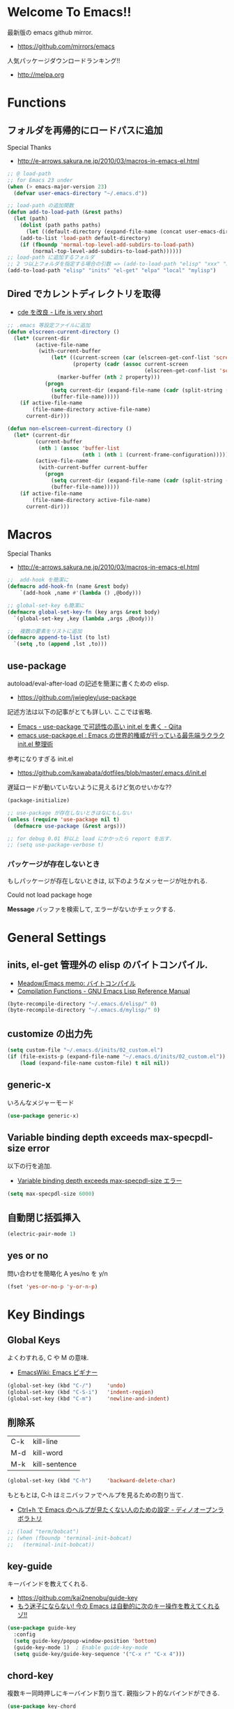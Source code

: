 * Welcome To Emacs!!
  最新版の emacs github mirror.
  - https://github.com/mirrors/emacs

  人気パッケージダウンロードランキング!!
  - http://melpa.org

* Functions
** フォルダを再帰的にロードパスに追加
   Special Thanks
   - http://e-arrows.sakura.ne.jp/2010/03/macros-in-emacs-el.html

#+begin_src emacs-lisp
;; @ load-path
;; for Emacs 23 under
(when (> emacs-major-version 23)
  (defvar user-emacs-directory "~/.emacs.d"))

;; load-path の追加関数
(defun add-to-load-path (&rest paths)
  (let (path)
    (dolist (path paths paths)
      (let ((default-directory (expand-file-name (concat user-emacs-directory path))))
	(add-to-list 'load-path default-directory)
	(if (fboundp 'normal-top-level-add-subdirs-to-load-path)
	    (normal-top-level-add-subdirs-to-load-path))))))
;; load-path に追加するフォルダ
;; 2 つ以上フォルダを指定する場合の引数 => (add-to-load-path "elisp" "xxx" "xxx")
(add-to-load-path "elisp" "inits" "el-get" "elpa" "local" "mylisp")
#+end_src
** Dired でカレントディレクトリを取得
  - [[http://d.hatena.ne.jp/syohex/20111026/1319606395][cde を改良 - Life is very short]]

#+begin_src emacs-lisp
;; .emacs 等設定ファイルに追加
(defun elscreen-current-directory ()
  (let* (current-dir
         (active-file-name
          (with-current-buffer
              (let* ((current-screen (car (elscreen-get-conf-list 'screen-history)))
                     (property (cadr (assoc current-screen
                                            (elscreen-get-conf-list 'screen-property)))))
                (marker-buffer (nth 2 property)))
            (progn
              (setq current-dir (expand-file-name (cadr (split-string (pwd)))))
              (buffer-file-name)))))
    (if active-file-name
        (file-name-directory active-file-name)
      current-dir)))

(defun non-elscreen-current-directory ()
  (let* (current-dir
         (current-buffer
          (nth 1 (assoc 'buffer-list
                        (nth 1 (nth 1 (current-frame-configuration))))))
         (active-file-name
          (with-current-buffer current-buffer
            (progn
              (setq current-dir (expand-file-name (cadr (split-string (pwd)))))
              (buffer-file-name)))))
    (if active-file-name
        (file-name-directory active-file-name)
      current-dir)))
#+end_src

* Macros
  Special Thanks
  - http://e-arrows.sakura.ne.jp/2010/03/macros-in-emacs-el.html

#+begin_src emacs-lisp
;;  add-hook を簡潔に
(defmacro add-hook-fn (name &rest body)
    `(add-hook ,name #'(lambda () ,@body)))

;; global-set-key も簡潔に
(defmacro global-set-key-fn (key args &rest body)
  `(global-set-key ,key (lambda ,args ,@body)))

;;  複数の要素をリストに追加
(defmacro append-to-list (to lst)
  `(setq ,to (append ,lst ,to)))
#+end_src

** use-package
   autoload/eval-after-load の記述を簡潔に書くための elisp.
   - https://github.com/jwiegley/use-package

   記述方法は以下の記事がとても詳しい. ここでは省略.
   - [[http://qiita.com/kai2nenobu/items/5dfae3767514584f5220][Emacs - use-package で可読性の高い init.el を書く - Qiita]]
   - [[http://rubikitch.com/2014/09/09/use-package/][emacs use-package.el : Emacs の世界的権威が行っている最先端ラクラク init.el 整理術]]

   参考になりすぎる init.el
   - https://github.com/kawabata/dotfiles/blob/master/.emacs.d/init.el

   遅延ロードが動いていないように見えるけど気のせいかな??

#+begin_src emacs-lisp
(package-initialize)

;; use-package が存在しないときはなにもしない
(unless (require 'use-package nil t)
  (defmacro use-package (&rest args)))

;; for debug 0.01 秒以上 load にかかったら report を出す.
;; (setq use-package-verbose t)
#+end_src

*** パッケージが存在しないとき
   もしパッケージが存在しないときは, 以下のようなメッセージが吐かれる.

   Could not load package hoge

   *Message* バッファを検索して, エラーがないかチェックする.

* General Settings
** inits, el-get 管理外の elisp のバイトコンパイル.
   - [[http://www.bookshelf.jp/soft/meadow_18.html][Meadow/Emacs memo: バイトコンパイル]]
   - [[http://www.gnu.org/software/emacs/manual/html_node/elisp/Compilation-Functions.html#Compilation-Functions][Compilation Functions - GNU Emacs Lisp Reference Manual]]

#+begin_src emacs-lisp
(byte-recompile-directory "~/.emacs.d/elisp/" 0)
(byte-recompile-directory "~/.emacs.d/mylisp/" 0)
#+end_src

** customize の出力先
#+begin_src emacs-lisp
(setq custom-file "~/.emacs.d/inits/02_custom.el")
(if (file-exists-p (expand-file-name "~/.emacs.d/inits/02_custom.el"))
    (load (expand-file-name custom-file) t nil nil))
#+end_src

** generic-x
   いろんなメジャーモード

#+begin_src emacs-lisp
(use-package generic-x)
#+end_src

** Variable binding depth exceeds max-specpdl-size error
   以下の行を追加.
   - [[http://d.hatena.ne.jp/a666666/20100221/1266695355][Variable binding depth exceeds max-specpdl-size エラー]]

#+begin_src emacs-lisp
(setq max-specpdl-size 6000)
#+end_src

** 自動閉じ括弧挿入

#+begin_src emacs-lisp
(electric-pair-mode 1)
#+end_src

** yes or no
  問い合わせを簡略化 A yes/no を y/n

#+begin_src emacs-lisp
(fset 'yes-or-no-p 'y-or-n-p)
#+end_src

* Key Bindings
** Global Keys
   よくわすれる, C や M の意味.
   - [[http://www.emacswiki.org/emacs/Emacs%e3%83%93%e3%82%ae%e3%83%8a%e3%83%bc#toc9][EmacsWiki: Emacs ビギナー]]

 #+begin_src emacs-lisp
(global-set-key (kbd "C-/")     'undo)
(global-set-key (kbd "C-S-i")   'indent-region)
(global-set-key (kbd "C-m")     'newline-and-indent)
 #+end_src

** 削除系
   | C-k | kill-line     |
   | M-d | kill-word     |
   | M-k | kill-sentence |

#+begin_src emacs-lisp
(global-set-key (kbd "C-h")     'backward-delete-char)
#+end_src

 もともとは, C-h はミニバッファでヘルプを見るための割り当て.
 - [[http://openlab.dino.co.jp/2007/09/25/23251372.html][Ctrl+h で Emacs のヘルプが見たくない人のための設定 - ディノオープンラボラトリ]]

#+begin_src emacs-lisp
;; (load "term/bobcat")
;; (when (fboundp 'terminal-init-bobcat)
;;   (terminal-init-bobcat))
#+end_src

** key-guide
   キーバインドを教えてくれる.
  - https://github.com/kai2nenobu/guide-key
  - [[http://rubikitch.com/2014/08/30/guide-key/][もう迷子にならない! 今の Emacs は自動的に次のキー操作を教えてくれるゾ!!]]

#+begin_src emacs-lisp
(use-package guide-key
  :config
  (setq guide-key/popup-window-position 'bottom)
  (guide-key-mode 1)  ; Enable guide-key-mode
  (setq guide-key/guide-key-sequence '("C-x r" "C-x 4")))
#+end_src

** chord-key
   複数キー同時押しにキーバインド割り当て. 
   親指シフト的なバインドができる.

   #+begin_src emacs-lisp
(use-package key-chord
  :config
   (key-chord-mode 1)
   (setq key-chord-two-keys-delay 0.08)
   )
   #+end_src

** smartrep
   連続操作を素敵にするキーバインド設定を可能にする.
   - https://github.com/myuhe/smartrep.el
   - [[http://sheephead.homelinux.org/2011/12/19/6930/][連続操作を素敵にする smartrep.el 作った - sheephead]]
   - [[http://d.hatena.ne.jp/rubikitch/20140613/smartrep][Emacs - smartrep.el で repeat を活性化せよ -]]   

   multiple-cursor と一緒に利用するのが目的.

#+begin_src emacs-lisp
(use-package smartrep)
#+end_src

** goto どっかにとんでいく処理
   M-g の 仕様 (24.4)   goto-map は M-g にバインドされている.
   - TAB: move-to-column
   - p: previous-error
   - n: next-error
   - g: goto-line
   - c: goto-char

   参考:
   - [[http://g000001.cddddr.org/3628335601][#:g1: M-g を活用しよう]]

#+begin_src emacs-lisp
(define-key goto-map [?b] #'browse-url-at-point)
#+end_src

** bind-key
   use-package のサブモジュール.
   キー割り当ての設定関数 define-key を完全に置き換えます.
   - [[http://rubikitch.com/2014/09/10/bind-key/][emacs bind-key.el :define-key を直接書くのは時代遅れ!Emacs の重鎮が行っているスタイリッシュキー割り当て管理術!]]
      
   個人用に割り当てたキーを列挙できる ( M-x describe-personal-keybindings )

*** example
#+begin_src text
(global-set-key (kbd "C-c x") 'my-ctrl-c-x-command)
(bind-key "C-c x" 'my-ctrl-c-x-command)

(define-key some-other-mode-map (kbd "C-c x") 'my-ctrl-c-x-command)
(bind-key "C-c x" 'my-ctrl-c-x-command some-other-mode-map)
#+end_src

* Start Up
  起動時の設定

#+begin_src emacs-lisp
;; 起動時の scratch メッセージは表示しない
(setq initial-scratch-message nil)

;; 起動時の画面はいらない
(setq inhibit-startup-message t)

;; ウィンドウマネージャ環境での起動時間カイゼン
(modify-frame-parameters nil '((wait-for-wm . nil)))

;; byte-compile warning の無視
;; http://tsengf.blogspot.jp/2011/06/disable-byte-compile-warning-in-emacs.html
;; ignore byte-compile warnings 
(setq byte-compile-warnings '(not nresolved
                                  free-vars
                                  callargs
                                  redefine
                                  obsolete
                                  noruntime
                                  cl-functions
                                  interactive-only
                                  ))
#+end_src

** 時間計測
   これは普段は封印している. 時間を知りたくなったときに利用する.

*** 起動時間の把握
    M-x emacs-init-time という関数を実行すると, 起動にかかる時間がわかる.

*** esup をつかう
    esup を利用すると, 詳細な起動時間がわかる.
    - https://github.com/jschaf/esup

#+begin_src emacs-lisp
(use-package esup :disabled t)
#+end_src

   自分の環境だと, inits ディレクトリ配下がすべて結果が要約されてしまい,
   よくわからなかった.

*** initchart をつかう
    Emacs のスタートアップを視覚化する.
    - [[http://qiita.com/yuttie/items/0f38870817c11b2166bd][Emacs のスタートアップを視覚的に理解する - Qiita]]
    - https://github.com/yuttie/initchart

#+begin_src emacs-lisp
(use-package initchart 
  :disabled t
  :config
  (initchart-record-execution-time-of load file)
  (initchart-record-execution-time-of require feature))
#+end_src

** Emacs client
   server start for emacs-client
   - http://d.hatena.ne.jp/syohex/20101224/1293206906

 #+begin_src emacs-lisp
(use-package server
  :config
  (unless (server-running-p)
    (server-start)))
 #+end_src

  どうも, Elscreen が scratch を初期画面で開いてしまうようだ.

** Original Message
#+begin_src emacs-lisp
(defun my-startup-display-mode ()
  "Sets a fixed width (monospace) font in current buffer"
  (setq buffer-face-mode-face '(:height 1000))
  (buffer-face-mode))

(defun my-startup-display ()
  "Display startup message on buffer"
  (interactive)
  (let ((temp-buffer-show-function 'switch-to-buffer))
    (with-output-to-temp-buffer "*MyStartUpMessage*"  
;;      (princ "\n\nHello Emacs (^-^)/\nLet the Hacking Begin!\n")))
(princ "\n\nHello Emacs!!\nHappy Hacking (^-^)/\n")))
  (my-startup-display-mode)
  )

;; (defun kill-scratch ()
;;   (kill-buffer "*scratch*"))
;; (add-hook 'after-init-hook 'kill-scratch t)
(add-hook 'after-init-hook 'my-startup-display)
#+end_src

* TearDown
  終了時の設定.

#+begin_src emacs-lisp
;;; 終了時にオートセーブファイルを消す
(setq delete-auto-save-files t)
#+end_src

* netrc
  build-in のパスワード管理.
  パスワード自体は ~/.netrc に書き込む. 

#+begin_src emacs-lisp
(use-package netrc)
#+end_src

* Tips
** Emacs と X のクリップポードを共有
   - http://tubo028.hatenablog.jp/entry/2013/09/01/142238

   tramp で VM に乗り込むと, うまく動作しない.
   ssh の X forwarding の設定が必要?
   - http://superuser.com/questions/326871/using-clipboard-through-ssh-in-vim

   tramp するときだけ封印することにする. もっとうまい解決方法ないかな??
   
   Shift+Insert でも貼り付けできるので, とりあえずはこれで回避.
   
** BEEP  
   Ignore beep (for windows)
   
#+begin_src emacs-lisp
(setq visible-bell t)
(setq ring-bell-function 'ignore)
#+end_src
